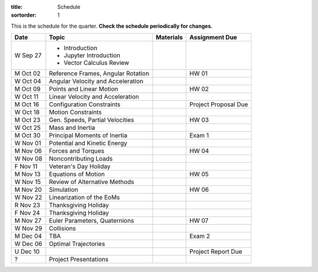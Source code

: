 :title: Schedule
:sortorder: 1

This is the schedule for the quarter. **Check the schedule periodically for
changes.**

=============  ====================================  ===============  =====
Date           Topic                                 Materials        Assignment Due
=============  ====================================  ===============  =====
W Sep 27       - Introduction
               - Jupyter Introduction
               - Vector Calculus Review
-------------  ------------------------------------  ---------------  -----
M Oct 02       Reference Frames, Angular Rotation                     HW 01
W Oct 04       Angular Velocity and Acceleration
-------------  ------------------------------------  ---------------  -----
M Oct 09       Points and Linear Motion                               HW 02
W Oct 11       Linear Velocity and Acceleration
-------------  ------------------------------------  ---------------  -----
M Oct 16       Configuration Constraints                              Project Proposal Due
W Oct 18       Motion Constraints
-------------  ------------------------------------  ---------------  -----
M Oct 23       Gen. Speeds, Partial Velocities                        HW 03
W Oct 25       Mass and Inertia
-------------  ------------------------------------  ---------------  -----
M Oct 30       Principal Moments of Inertia                           Exam 1
W Nov 01       Potential and Kinetic Energy
-------------  ------------------------------------  ---------------  -----
M Nov 06       Forces and Torques                                     HW 04
W Nov 08       Noncontributing Loads
F Nov 11       Veteran's Day Holiday
-------------  ------------------------------------  ---------------  -----
M Nov 13       Equations of Motion                                    HW 05
W Nov 15       Review of Alternative Methods
-------------  ------------------------------------  ---------------  -----
M Nov 20       Simulation                                             HW 06
W Nov 22       Linearization of the EoMs
R Nov 23       Thanksgiving Holiday
F Nov 24       Thanksgiving Holiday
-------------  ------------------------------------  ---------------  -----
M Nov 27       Euler Parameters, Quaternions                          HW 07
W Nov 29       Collisions
-------------  ------------------------------------  ---------------  -----
M Dec 04       TBA                                                    Exam 2
W Dec 06       Optimal Trajectories
U Dec 10                                                              Project Report Due
-------------  ------------------------------------  ---------------  -----
?              Project Presentations
=============  ====================================  ===============  =====
